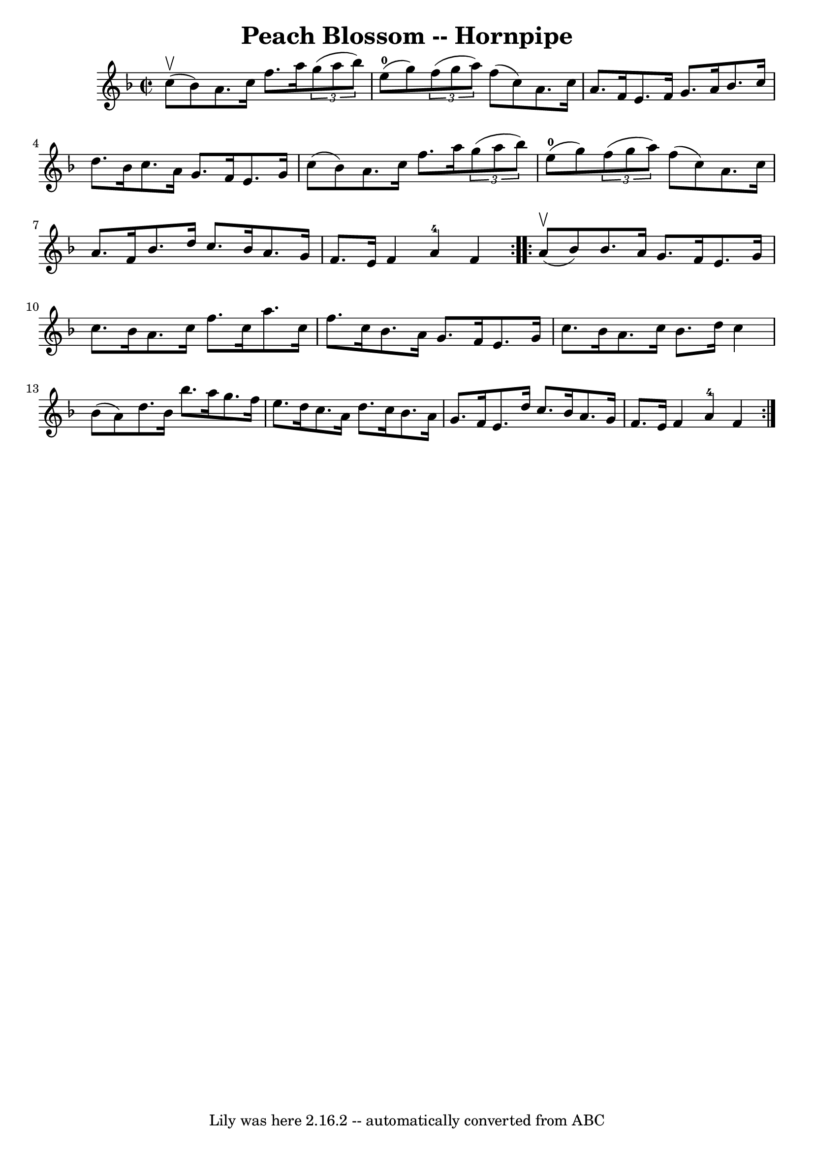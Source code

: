 \version "2.7.40"
\header {
	book = "Cole's 1000 Fiddle Tunes"
	crossRefNumber = "1"
	footnotes = ""
	tagline = "Lily was here 2.16.2 -- automatically converted from ABC"
	title = "Peach Blossom -- Hornpipe"
}
voicedefault =  {
\set Score.defaultBarType = "empty"

\repeat volta 2 {
\override Staff.TimeSignature #'style = #'C
 \time 2/2 \key f \major c''8 (^\upbow bes'8) |
 a'8. c''16 
 f''8. a''16    \times 2/3 { g''8 (a''8 bes''8) } e''8 
-0(g''8) |
   \times 2/3 { f''8 (g''8 a''8) } f''8 (
 c''8) a'8. c''16 a'8. f'16  |
 e'8. f'16 g'8.   
 a'16 bes'8. c''16 d''8. bes'16  |
 c''8. a'16 g'8.   
 f'16 e'8. g'16 c''8 (bes'8) |
 a'8. c''16 f''8. 
 a''16    \times 2/3 { g''8 (a''8 bes''8) } e''8-0(g''8  
-) |
   \times 2/3 { f''8 (g''8 a''8) } f''8 (c''8)   
a'8. c''16 a'8. f'16  |
 bes'8. d''16 c''8. bes'16  
 a'8. g'16 f'8. e'16  |
 f'4 a'4-4 f'4  }     
\repeat volta 2 { a'8 (^\upbow bes'8) |
 bes'8. a'16    
g'8. f'16 e'8. g'16 c''8. bes'16  |
 a'8. c''16    
f''8. c''16 a''8. c''16 f''8. c''16  |
 bes'8. a'16 
 g'8. f'16 e'8. g'16 c''8. bes'16  |
 a'8. c''16    
bes'8. d''16 c''4 bes'8 (a'8) |
 d''8. bes'16    
bes''8. a''16 g''8. f''16 e''8. d''16  |
 c''8. a'16  
 d''8. c''16 bes'8. a'16 g'8. f'16  |
 e'8. d''16  
 c''8. bes'16 a'8. g'16 f'8. e'16  |
 f'4 a'4-4   
f'4  }   
}

\score{
    <<

	\context Staff="default"
	{
	    \voicedefault 
	}

    >>
	\layout {
	}
	\midi {}
}
